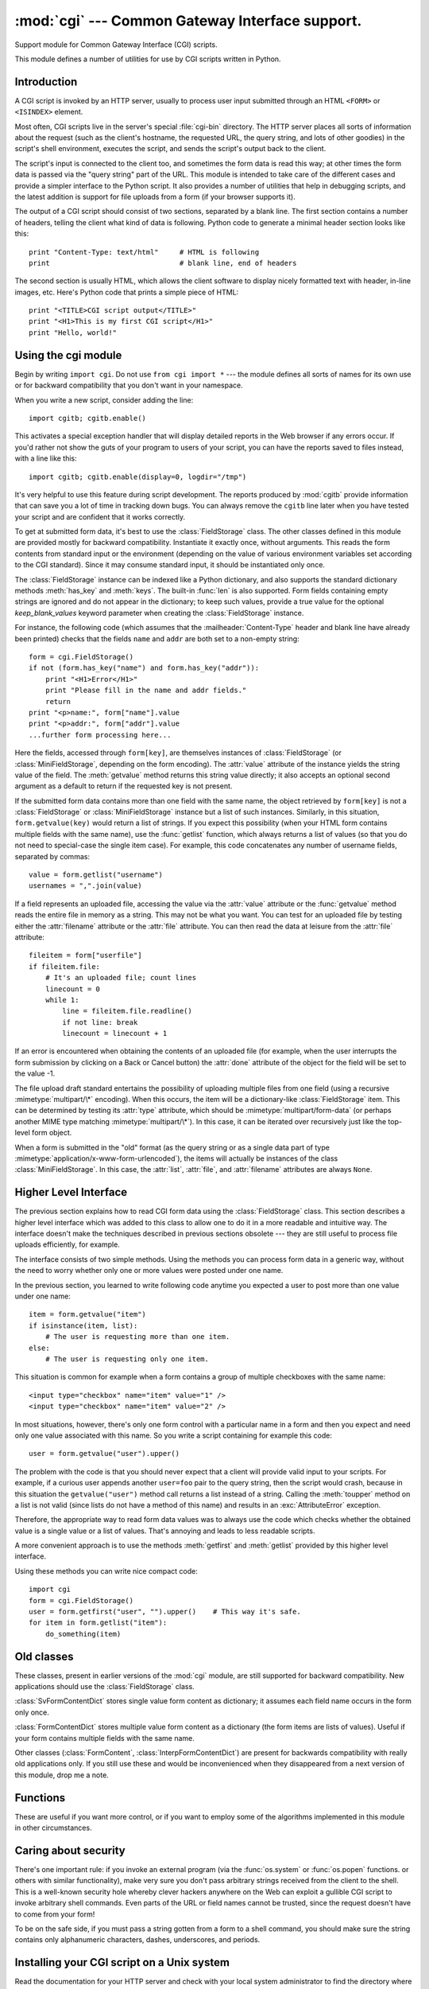 
:mod:`cgi` --- Common Gateway Interface support.
================================================

.. module:: cgi
   :synopsis: Helpers for running Python scripts via the Common Gateway Interface.


.. index::
   pair: WWW; server
   pair: CGI; protocol
   pair: HTTP; protocol
   pair: MIME; headers
   single: URL
   single: Common Gateway Interface

Support module for Common Gateway Interface (CGI) scripts.

This module defines a number of utilities for use by CGI scripts written in
Python.


Introduction
------------

.. _cgi-intro:

A CGI script is invoked by an HTTP server, usually to process user input
submitted through an HTML ``<FORM>`` or ``<ISINDEX>`` element.

Most often, CGI scripts live in the server's special :file:`cgi-bin` directory.
The HTTP server places all sorts of information about the request (such as the
client's hostname, the requested URL, the query string, and lots of other
goodies) in the script's shell environment, executes the script, and sends the
script's output back to the client.

The script's input is connected to the client too, and sometimes the form data
is read this way; at other times the form data is passed via the "query string"
part of the URL.  This module is intended to take care of the different cases
and provide a simpler interface to the Python script.  It also provides a number
of utilities that help in debugging scripts, and the latest addition is support
for file uploads from a form (if your browser supports it).

The output of a CGI script should consist of two sections, separated by a blank
line.  The first section contains a number of headers, telling the client what
kind of data is following.  Python code to generate a minimal header section
looks like this::

   print "Content-Type: text/html"     # HTML is following
   print                               # blank line, end of headers

The second section is usually HTML, which allows the client software to display
nicely formatted text with header, in-line images, etc. Here's Python code that
prints a simple piece of HTML::

   print "<TITLE>CGI script output</TITLE>"
   print "<H1>This is my first CGI script</H1>"
   print "Hello, world!"


.. _using-the-cgi-module:

Using the cgi module
--------------------

Begin by writing ``import cgi``.  Do not use ``from cgi import *`` --- the
module defines all sorts of names for its own use or for backward compatibility
that you don't want in your namespace.

When you write a new script, consider adding the line::

   import cgitb; cgitb.enable()

This activates a special exception handler that will display detailed reports in
the Web browser if any errors occur.  If you'd rather not show the guts of your
program to users of your script, you can have the reports saved to files
instead, with a line like this::

   import cgitb; cgitb.enable(display=0, logdir="/tmp")

It's very helpful to use this feature during script development. The reports
produced by :mod:`cgitb` provide information that can save you a lot of time in
tracking down bugs.  You can always remove the ``cgitb`` line later when you
have tested your script and are confident that it works correctly.

To get at submitted form data, it's best to use the :class:`FieldStorage` class.
The other classes defined in this module are provided mostly for backward
compatibility. Instantiate it exactly once, without arguments.  This reads the
form contents from standard input or the environment (depending on the value of
various environment variables set according to the CGI standard).  Since it may
consume standard input, it should be instantiated only once.

The :class:`FieldStorage` instance can be indexed like a Python dictionary, and
also supports the standard dictionary methods :meth:`has_key` and :meth:`keys`.
The built-in :func:`len` is also supported.  Form fields containing empty
strings are ignored and do not appear in the dictionary; to keep such values,
provide a true value for the optional *keep_blank_values* keyword parameter when
creating the :class:`FieldStorage` instance.

For instance, the following code (which assumes that the
:mailheader:`Content-Type` header and blank line have already been printed)
checks that the fields ``name`` and ``addr`` are both set to a non-empty
string::

   form = cgi.FieldStorage()
   if not (form.has_key("name") and form.has_key("addr")):
       print "<H1>Error</H1>"
       print "Please fill in the name and addr fields."
       return
   print "<p>name:", form["name"].value
   print "<p>addr:", form["addr"].value
   ...further form processing here...

Here the fields, accessed through ``form[key]``, are themselves instances of
:class:`FieldStorage` (or :class:`MiniFieldStorage`, depending on the form
encoding). The :attr:`value` attribute of the instance yields the string value
of the field.  The :meth:`getvalue` method returns this string value directly;
it also accepts an optional second argument as a default to return if the
requested key is not present.

If the submitted form data contains more than one field with the same name, the
object retrieved by ``form[key]`` is not a :class:`FieldStorage` or
:class:`MiniFieldStorage` instance but a list of such instances.  Similarly, in
this situation, ``form.getvalue(key)`` would return a list of strings. If you
expect this possibility (when your HTML form contains multiple fields with the
same name), use the :func:`getlist` function, which always returns a list of
values (so that you do not need to special-case the single item case).  For
example, this code concatenates any number of username fields, separated by
commas::

   value = form.getlist("username")
   usernames = ",".join(value)

If a field represents an uploaded file, accessing the value via the
:attr:`value` attribute or the :func:`getvalue` method reads the entire file in
memory as a string.  This may not be what you want. You can test for an uploaded
file by testing either the :attr:`filename` attribute or the :attr:`file`
attribute.  You can then read the data at leisure from the :attr:`file`
attribute::

   fileitem = form["userfile"]
   if fileitem.file:
       # It's an uploaded file; count lines
       linecount = 0
       while 1:
           line = fileitem.file.readline()
           if not line: break
           linecount = linecount + 1

If an error is encountered when obtaining the contents of an uploaded file
(for example, when the user interrupts the form submission by clicking on
a Back or Cancel button) the :attr:`done` attribute of the object for the
field will be set to the value -1.

The file upload draft standard entertains the possibility of uploading multiple
files from one field (using a recursive :mimetype:`multipart/\*` encoding).
When this occurs, the item will be a dictionary-like :class:`FieldStorage` item.
This can be determined by testing its :attr:`type` attribute, which should be
:mimetype:`multipart/form-data` (or perhaps another MIME type matching
:mimetype:`multipart/\*`).  In this case, it can be iterated over recursively
just like the top-level form object.

When a form is submitted in the "old" format (as the query string or as a single
data part of type :mimetype:`application/x-www-form-urlencoded`), the items will
actually be instances of the class :class:`MiniFieldStorage`.  In this case, the
:attr:`list`, :attr:`file`, and :attr:`filename` attributes are always ``None``.


Higher Level Interface
----------------------

.. versionadded:: 2.2

The previous section explains how to read CGI form data using the
:class:`FieldStorage` class.  This section describes a higher level interface
which was added to this class to allow one to do it in a more readable and
intuitive way.  The interface doesn't make the techniques described in previous
sections obsolete --- they are still useful to process file uploads efficiently,
for example.

.. % XXX: Is this true ?

The interface consists of two simple methods. Using the methods you can process
form data in a generic way, without the need to worry whether only one or more
values were posted under one name.

In the previous section, you learned to write following code anytime you
expected a user to post more than one value under one name::

   item = form.getvalue("item")
   if isinstance(item, list):
       # The user is requesting more than one item.
   else:
       # The user is requesting only one item.

This situation is common for example when a form contains a group of multiple
checkboxes with the same name::

   <input type="checkbox" name="item" value="1" />
   <input type="checkbox" name="item" value="2" />

In most situations, however, there's only one form control with a particular
name in a form and then you expect and need only one value associated with this
name.  So you write a script containing for example this code::

   user = form.getvalue("user").upper()

The problem with the code is that you should never expect that a client will
provide valid input to your scripts.  For example, if a curious user appends
another ``user=foo`` pair to the query string, then the script would crash,
because in this situation the ``getvalue("user")`` method call returns a list
instead of a string.  Calling the :meth:`toupper` method on a list is not valid
(since lists do not have a method of this name) and results in an
:exc:`AttributeError` exception.

Therefore, the appropriate way to read form data values was to always use the
code which checks whether the obtained value is a single value or a list of
values.  That's annoying and leads to less readable scripts.

A more convenient approach is to use the methods :meth:`getfirst` and
:meth:`getlist` provided by this higher level interface.


.. method:: FieldStorage.getfirst(name[, default])

   This method always returns only one value associated with form field *name*.
   The method returns only the first value in case that more values were posted
   under such name.  Please note that the order in which the values are received
   may vary from browser to browser and should not be counted on. [#]_  If no such
   form field or value exists then the method returns the value specified by the
   optional parameter *default*.  This parameter defaults to ``None`` if not
   specified.


.. method:: FieldStorage.getlist(name)

   This method always returns a list of values associated with form field *name*.
   The method returns an empty list if no such form field or value exists for
   *name*.  It returns a list consisting of one item if only one such value exists.

Using these methods you can write nice compact code::

   import cgi
   form = cgi.FieldStorage()
   user = form.getfirst("user", "").upper()    # This way it's safe.
   for item in form.getlist("item"):
       do_something(item)


Old classes
-----------

These classes, present in earlier versions of the :mod:`cgi` module, are still
supported for backward compatibility.  New applications should use the
:class:`FieldStorage` class.

:class:`SvFormContentDict` stores single value form content as dictionary; it
assumes each field name occurs in the form only once.

:class:`FormContentDict` stores multiple value form content as a dictionary (the
form items are lists of values).  Useful if your form contains multiple fields
with the same name.

Other classes (:class:`FormContent`, :class:`InterpFormContentDict`) are present
for backwards compatibility with really old applications only. If you still use
these and would be inconvenienced when they disappeared from a next version of
this module, drop me a note.


.. _functions-in-cgi-module:

Functions
---------

These are useful if you want more control, or if you want to employ some of the
algorithms implemented in this module in other circumstances.


.. function:: parse(fp[, keep_blank_values[, strict_parsing]])

   Parse a query in the environment or from a file (the file defaults to
   ``sys.stdin``).  The *keep_blank_values* and *strict_parsing* parameters are
   passed to :func:`parse_qs` unchanged.


.. function:: parse_qs(qs[, keep_blank_values[, strict_parsing]])

   Parse a query string given as a string argument (data of type
   :mimetype:`application/x-www-form-urlencoded`).  Data are returned as a
   dictionary.  The dictionary keys are the unique query variable names and the
   values are lists of values for each name.

   The optional argument *keep_blank_values* is a flag indicating whether blank
   values in URL encoded queries should be treated as blank strings.   A true value
   indicates that blanks should be retained as  blank strings.  The default false
   value indicates that blank values are to be ignored and treated as if they were
   not included.

   The optional argument *strict_parsing* is a flag indicating what to do with
   parsing errors.  If false (the default), errors are silently ignored.  If true,
   errors raise a :exc:`ValueError` exception.

   Use the :func:`urllib.urlencode` function to convert such dictionaries into
   query strings.


.. function:: parse_qsl(qs[, keep_blank_values[, strict_parsing]])

   Parse a query string given as a string argument (data of type
   :mimetype:`application/x-www-form-urlencoded`).  Data are returned as a list of
   name, value pairs.

   The optional argument *keep_blank_values* is a flag indicating whether blank
   values in URL encoded queries should be treated as blank strings.   A true value
   indicates that blanks should be retained as  blank strings.  The default false
   value indicates that blank values are to be ignored and treated as if they were
   not included.

   The optional argument *strict_parsing* is a flag indicating what to do with
   parsing errors.  If false (the default), errors are silently ignored.  If true,
   errors raise a :exc:`ValueError` exception.

   Use the :func:`urllib.urlencode` function to convert such lists of pairs into
   query strings.


.. function:: parse_multipart(fp, pdict)

   Parse input of type :mimetype:`multipart/form-data` (for  file uploads).
   Arguments are *fp* for the input file and *pdict* for a dictionary containing
   other parameters in the :mailheader:`Content-Type` header.

   Returns a dictionary just like :func:`parse_qs` keys are the field names, each
   value is a list of values for that field.  This is easy to use but not much good
   if you are expecting megabytes to be uploaded --- in that case, use the
   :class:`FieldStorage` class instead which is much more flexible.

   Note that this does not parse nested multipart parts --- use
   :class:`FieldStorage` for that.


.. function:: parse_header(string)

   Parse a MIME header (such as :mailheader:`Content-Type`) into a main value and a
   dictionary of parameters.


.. function:: test()

   Robust test CGI script, usable as main program. Writes minimal HTTP headers and
   formats all information provided to the script in HTML form.


.. function:: print_environ()

   Format the shell environment in HTML.


.. function:: print_form(form)

   Format a form in HTML.


.. function:: print_directory()

   Format the current directory in HTML.


.. function:: print_environ_usage()

   Print a list of useful (used by CGI) environment variables in HTML.


.. function:: escape(s[, quote])

   Convert the characters ``'&'``, ``'<'`` and ``'>'`` in string *s* to HTML-safe
   sequences.  Use this if you need to display text that might contain such
   characters in HTML.  If the optional flag *quote* is true, the quotation mark
   character (``'"'``) is also translated; this helps for inclusion in an HTML
   attribute value, as in ``<A HREF="...">``.  If the value to be quoted might
   include single- or double-quote characters, or both, consider using the
   :func:`quoteattr` function in the :mod:`xml.sax.saxutils` module instead.


.. _cgi-security:

Caring about security
---------------------

.. index:: pair: CGI; security

There's one important rule: if you invoke an external program (via the
:func:`os.system` or :func:`os.popen` functions. or others with similar
functionality), make very sure you don't pass arbitrary strings received from
the client to the shell.  This is a well-known security hole whereby clever
hackers anywhere on the Web can exploit a gullible CGI script to invoke
arbitrary shell commands.  Even parts of the URL or field names cannot be
trusted, since the request doesn't have to come from your form!

To be on the safe side, if you must pass a string gotten from a form to a shell
command, you should make sure the string contains only alphanumeric characters,
dashes, underscores, and periods.


Installing your CGI script on a Unix system
-------------------------------------------

Read the documentation for your HTTP server and check with your local system
administrator to find the directory where CGI scripts should be installed;
usually this is in a directory :file:`cgi-bin` in the server tree.

Make sure that your script is readable and executable by "others"; the Unix file
mode should be ``0755`` octal (use ``chmod 0755 filename``).  Make sure that the
first line of the script contains ``#!`` starting in column 1 followed by the
pathname of the Python interpreter, for instance::

   #!/usr/local/bin/python

Make sure the Python interpreter exists and is executable by "others".

Make sure that any files your script needs to read or write are readable or
writable, respectively, by "others" --- their mode should be ``0644`` for
readable and ``0666`` for writable.  This is because, for security reasons, the
HTTP server executes your script as user "nobody", without any special
privileges.  It can only read (write, execute) files that everybody can read
(write, execute).  The current directory at execution time is also different (it
is usually the server's cgi-bin directory) and the set of environment variables
is also different from what you get when you log in.  In particular, don't count
on the shell's search path for executables (:envvar:`PATH`) or the Python module
search path (:envvar:`PYTHONPATH`) to be set to anything interesting.

If you need to load modules from a directory which is not on Python's default
module search path, you can change the path in your script, before importing
other modules.  For example::

   import sys
   sys.path.insert(0, "/usr/home/joe/lib/python")
   sys.path.insert(0, "/usr/local/lib/python")

(This way, the directory inserted last will be searched first!)

Instructions for non-Unix systems will vary; check your HTTP server's
documentation (it will usually have a section on CGI scripts).


Testing your CGI script
-----------------------

Unfortunately, a CGI script will generally not run when you try it from the
command line, and a script that works perfectly from the command line may fail
mysteriously when run from the server.  There's one reason why you should still
test your script from the command line: if it contains a syntax error, the
Python interpreter won't execute it at all, and the HTTP server will most likely
send a cryptic error to the client.

Assuming your script has no syntax errors, yet it does not work, you have no
choice but to read the next section.


Debugging CGI scripts
---------------------

.. index:: pair: CGI; debugging

First of all, check for trivial installation errors --- reading the section
above on installing your CGI script carefully can save you a lot of time.  If
you wonder whether you have understood the installation procedure correctly, try
installing a copy of this module file (:file:`cgi.py`) as a CGI script.  When
invoked as a script, the file will dump its environment and the contents of the
form in HTML form. Give it the right mode etc, and send it a request.  If it's
installed in the standard :file:`cgi-bin` directory, it should be possible to
send it a request by entering a URL into your browser of the form::

   http://yourhostname/cgi-bin/cgi.py?name=Joe+Blow&addr=At+Home

If this gives an error of type 404, the server cannot find the script -- perhaps
you need to install it in a different directory.  If it gives another error,
there's an installation problem that you should fix before trying to go any
further.  If you get a nicely formatted listing of the environment and form
content (in this example, the fields should be listed as "addr" with value "At
Home" and "name" with value "Joe Blow"), the :file:`cgi.py` script has been
installed correctly.  If you follow the same procedure for your own script, you
should now be able to debug it.

The next step could be to call the :mod:`cgi` module's :func:`test` function
from your script: replace its main code with the single statement ::

   cgi.test()

This should produce the same results as those gotten from installing the
:file:`cgi.py` file itself.

When an ordinary Python script raises an unhandled exception (for whatever
reason: of a typo in a module name, a file that can't be opened, etc.), the
Python interpreter prints a nice traceback and exits.  While the Python
interpreter will still do this when your CGI script raises an exception, most
likely the traceback will end up in one of the HTTP server's log files, or be
discarded altogether.

Fortunately, once you have managed to get your script to execute *some* code,
you can easily send tracebacks to the Web browser using the :mod:`cgitb` module.
If you haven't done so already, just add the line::

   import cgitb; cgitb.enable()

to the top of your script.  Then try running it again; when a problem occurs,
you should see a detailed report that will likely make apparent the cause of the
crash.

If you suspect that there may be a problem in importing the :mod:`cgitb` module,
you can use an even more robust approach (which only uses built-in modules)::

   import sys
   sys.stderr = sys.stdout
   print "Content-Type: text/plain"
   print
   ...your code here...

This relies on the Python interpreter to print the traceback.  The content type
of the output is set to plain text, which disables all HTML processing.  If your
script works, the raw HTML will be displayed by your client.  If it raises an
exception, most likely after the first two lines have been printed, a traceback
will be displayed. Because no HTML interpretation is going on, the traceback
will be readable.


Common problems and solutions
-----------------------------

* Most HTTP servers buffer the output from CGI scripts until the script is
  completed.  This means that it is not possible to display a progress report on
  the client's display while the script is running.

* Check the installation instructions above.

* Check the HTTP server's log files.  (``tail -f logfile`` in a separate window
  may be useful!)

* Always check a script for syntax errors first, by doing something like
  ``python script.py``.

* If your script does not have any syntax errors, try adding ``import cgitb;
  cgitb.enable()`` to the top of the script.

* When invoking external programs, make sure they can be found. Usually, this
  means using absolute path names --- :envvar:`PATH` is usually not set to a very
  useful value in a CGI script.

* When reading or writing external files, make sure they can be read or written
  by the userid under which your CGI script will be running: this is typically the
  userid under which the web server is running, or some explicitly specified
  userid for a web server's ``suexec`` feature.

* Don't try to give a CGI script a set-uid mode.  This doesn't work on most
  systems, and is a security liability as well.

.. rubric:: Footnotes

.. [#] Note that some recent versions of the HTML specification do state what order the
   field values should be supplied in, but knowing whether a request was
   received from a conforming browser, or even from a browser at all, is tedious
   and error-prone.

